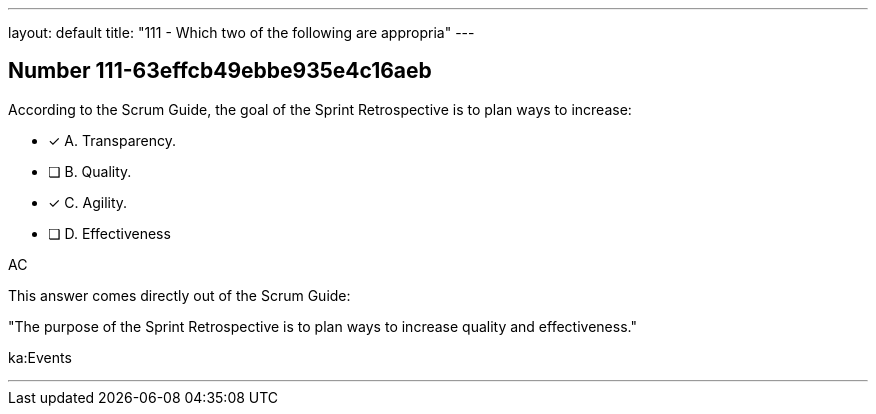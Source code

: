 ---
layout: default 
title: "111 - Which two of the following are appropria"
---


[.question]
== Number 111-63effcb49ebbe935e4c16aeb

****

[.query]
According to the Scrum Guide, the goal of the Sprint Retrospective is to plan ways to increase:

[.list]
* [*] A. Transparency.
* [ ] B. Quality.
* [*] C. Agility.
* [ ] D. Effectiveness
****

[.answer]
AC

[.explanation]
This answer comes directly out of the Scrum Guide:

"The purpose of the Sprint Retrospective is to plan ways to increase quality and effectiveness."

[.ka]
ka:Events

'''

